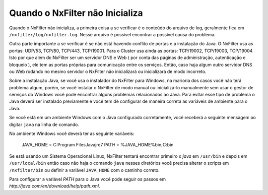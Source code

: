 Quando o NxFilter não Inicializa
^^^^^^^^^^^^^^^^^^^^^^^^^^^^^^^^^

Quando o NxFilter não inicializa, a primeira coisa a se verificar é o conteúdo do arquivo de log, geralmente fica em ``/nxfilter/log/nxfilter.log``. Nesse arquivo é possível encontrar a possível causa do problema. 

Outra parte importante a se verificar é se não está havendo conflito de portas e a instalação do Java. O NxFilter usa as portas: UDP/53, TCP/80, TCP/443, TCP/19001. Para o Cluster usa ainda as portas: TCP/19002, TCP/19003, TCP/19004. Isto por que além do NxFilter ser um servidor DNS e Web ( por conta das páginas de administração, autenticação e bloqueio ), ele tem as portas próprias para comunicação entre os serviços. Então, caso haja algum outro servidor DNS ou Web rodando no mesmo servidor o NxFilter não inicializará ou inicializará de modo incorreto.

Sobre a instalação Java, se você usa o instalador do NxFilter para Windows, na marioria dos casos você não terá problema algum, porém, se você instalar o NxFilter de modo manual ou inicializá-lo manualmente sem usar o gestor de serviços do Windows você pode encontrar alguns problemas relacionados ao Java. Para evitar esse tipo de problema o Java deverá ser instalado previamente e você tem de configurar de maneira correta as variáveis de ambiente para o Java.

Se você está em um ambiente Windows com o Java configurado corretamente, você receberá a seguinte mensagem ao digitar ``java`` na linha de comando.


.. image:: /images/cmd_java_ok.png

No ambiente Windows você deverá ter as seguinte variáveis:

  JAVA_HOME = C:\Program Files\Java\jre7
  PATH = %JAVA_HOME%\bin;C:\bin

Se está usando um Sistema Operacional Linux, NxFilter tentará encontrar primeiro o `java` em ``/usr/bin`` e depois em ``/usr/local/bin`` então caso não haja o comando ``java`` nesses diretórios você precisa alterar o scripts em ``/nxfilter/bin`` ou definir a variável ``JAVA_HOME`` com o caminho correto.

Para configurar a variável `PATH` para o Java você pode seguir os passos em `http://java.com/en/download/help/path.xml`. 

